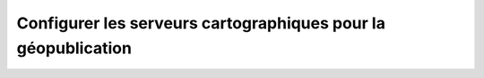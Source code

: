 .. _map-server-configuration:

Configurer les serveurs cartographiques pour la géopublication
##############################################################